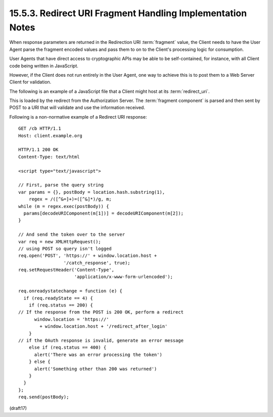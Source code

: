 15.5.3.  Redirect URI Fragment Handling Implementation Notes
^^^^^^^^^^^^^^^^^^^^^^^^^^^^^^^^^^^^^^^^^^^^^^^^^^^^^^^^^^^^^^^^^^^^

When response parameters are returned 
in the Redirection URI :term:`fragment` value, 
the Client needs to have the User Agent parse the fragment encoded values 
and pass them to on to the Client's processing logic for consumption. 

User Agents that have direct access to cryptographic APIs 
may be able to be self-contained, for instance, 
with all Client code being written in JavaScript.

However, 
if the Client does not run entirely in the User Agent, 
one way to achieve this is to post them 
to a Web Server Client for validation.

The following is an example of a JavaScript file 
that a Client might host at its :term:`redirect_uri`. 

This is loaded by the redirect from the Authorization Server. 
The :term:`fragment component` is parsed and 
then sent by POST to a URI that will validate 
and use the information received.

Following is a non-normative example of a Redirect URI response:

::

  GET /cb HTTP/1.1
  Host: client.example.org

  HTTP/1.1 200 OK
  Content-Type: text/html

  <script type="text/javascript">

  // First, parse the query string
  var params = {}, postBody = location.hash.substring(1),
      regex = /([^&=]+)=([^&]*)/g, m;
  while (m = regex.exec(postBody)) {
    params[decodeURIComponent(m[1])] = decodeURIComponent(m[2]);
  }

  // And send the token over to the server
  var req = new XMLHttpRequest();
  // using POST so query isn't logged
  req.open('POST', 'https://' + window.location.host +
                   '/catch_response', true);
  req.setRequestHeader('Content-Type',
                       'application/x-www-form-urlencoded');

  req.onreadystatechange = function (e) {
    if (req.readyState == 4) {
      if (req.status == 200) {
  // If the response from the POST is 200 OK, perform a redirect
        window.location = 'https://'
          + window.location.host + '/redirect_after_login'
      }
  // if the OAuth response is invalid, generate an error message
      else if (req.status == 400) {
        alert('There was an error processing the token')
      } else {
        alert('Something other than 200 was returned')
      }
    }
  };
  req.send(postBody);

(draft17)
